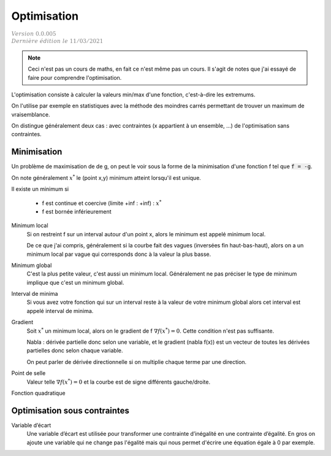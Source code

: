 =====================
Optimisation
=====================

| :math:`\color{grey}{Version \ 0.0.005}`
| :math:`\color{grey}{Dernière \ édition \ le \ 11/03/2021}`

.. note::

	Ceci n'est pas un cours de maths, en fait ce n'est même pas un cours. Il s'agit de
	notes que j'ai essayé de faire pour comprendre l'optimisation.

L'optimisation consiste à calculer la valeurs min/max d'une fonction,
c'est-à-dire les extremums.

On l'utilise par exemple en statistiques avec la méthode des moindres
carrés permettant de trouver un maximum de vraisemblance.

On distingue généralement deux cas : avec contraintes (x appartient à un ensemble, ...)
de l'optimisation sans contraintes.

Minimisation
====================

Un problème de maximisation de de g, on peut le voir sous la forme de la minimisation
d'une fonction f tel que :code:`f = -g`.

On note généralement :math:`x^*` le (point x,y) minimum atteint lorsqu'il est unique.

Il existe un minimum si

	* f est continue et coercive (limite +inf : +inf) : :math:`x^*`
	* f est bornée inférieurement

Minimum local
	Si on restreint f sur un interval autour d'un point x, alors le minimum
	est appelé minimum local.

	De ce que j'ai compris, généralement si la courbe fait des vagues (inversées fin haut-bas-haut),
	alors on a un minimum local par vague qui corresponds donc à la valeur la plus basse.

Minimum global
	C'est la plus petite valeur, c'est aussi un minimum local. Généralement ne pas préciser le
	type de minimum implique que c'est un minimum global.

Interval de minima
	Si vous avez votre fonction qui sur un interval reste à la valeur de votre minimum global
	alors cet interval est appelé interval de minima.

Gradient
	Soit :math:`x^*` un minimum local, alors on le gradient de f :math:`\nabla f(x^*) = 0`.
	Cette condition n'est pas suffisante.

	Nabla : dérivée partielle donc selon une variable, et le gradient (nabla f(x))
	est un vecteur de toutes les dérivées partielles donc selon chaque variable.

	On peut parler de dérivée directionnelle si on multiplie chaque terme par une direction.

Point de selle
	Valeur telle :math:`\nabla f(x^*) = 0` et la courbe est de signe différents gauche/droite.

Fonction quadratique

Optimisation sous contraintes
=================================

Variable d’écart
	Une variable d’écart est utilisée pour transformer une contrainte d’inégalité en une contrainte
	d’égalité. En gros on ajoute une variable qui ne change pas l'égalité mais qui nous permet
	d'écrire une équation égale à 0 par exemple.